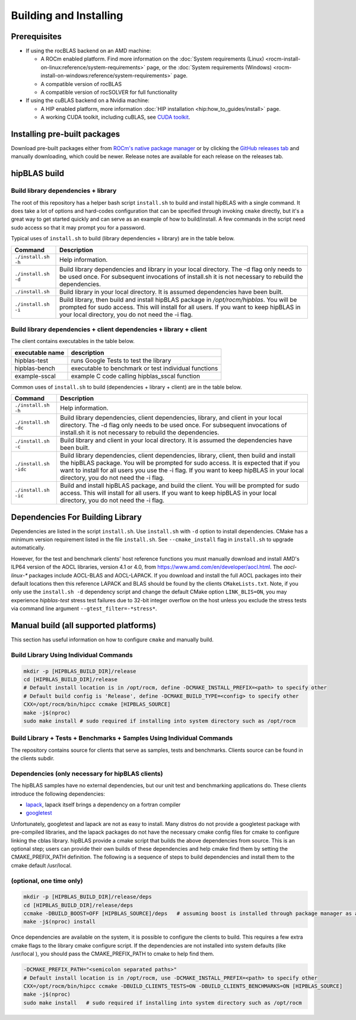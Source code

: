 .. meta::
  :description: hipBLAS documentation and API reference library
  :keywords: hipBLAS, rocBLAS, BLAS, ROCm, API, Linear Algebra, documentation

.. _install:

***********************
Building and Installing
***********************

Prerequisites
=============

* If using the rocBLAS backend on an AMD machine:

  * A ROCm enabled platform. Find more information on the :doc:`System requirements (Linux) <rocm-install-on-linux:reference/system-requirements>` page, or the :doc:`System requirements (Windows) <rocm-install-on-windows:reference/system-requirements>` page.
  * A compatible version of rocBLAS
  * A compatible version of rocSOLVER for full functionality

* If using the cuBLAS backend on a Nvidia machine:

  * A HIP enabled platform, more information :doc:`HIP installation <hip:how_to_guides/install>` page.
  * A working CUDA toolkit, including cuBLAS, see `CUDA toolkit <https://developer.nvidia.com/accelerated-computing-toolkit/>`_.

Installing pre-built packages
=============================

Download pre-built packages either from `ROCm's native package manager <https://rocm.docs.amd.com/projects/install-on-linux/en/latest/tutorial/quick-start.html#native-package-manager>`_ or by clicking the `GitHub releases tab <https://github.com/ROCm/hipBLAS/releases>`_ and manually downloading, which could be newer.  Release notes are available for each release on the releases tab.

.. code-block::bash
   sudo apt update && sudo apt install hipblas

hipBLAS build
========================

Build library dependencies + library
------------------------------------
The root of this repository has a helper bash script ``install.sh`` to build and install hipBLAS with a single command.  It does take a lot of options and hard-codes configuration that can be specified through invoking ``cmake`` directly, but it's a great way to get started quickly and can serve as an example of how to build/install.
A few commands in the script need sudo access so that it may prompt you for a password.

Typical uses of ``install.sh`` to build (library dependencies + library) are
in the table below.

.. tabularcolumns::
   |\X{1}{4}|\X{3}{4}|

+-------------------------------------------+--------------------------+
|  Command                                  | Description              |
+===========================================+==========================+
| ``./install.sh -h``                       | Help information.        |
+-------------------------------------------+--------------------------+
| ``./install.sh -d``                       | Build library            |
|                                           | dependencies and library |
|                                           | in your local directory. |
|                                           | The -d flag only needs   |
|                                           | to be used once. For     |
|                                           | subsequent invocations   |
|                                           | of install.sh it is not  |
|                                           | necessary to rebuild the |
|                                           | dependencies.            |
+-------------------------------------------+--------------------------+
| ``./install.sh``                          | Build library in your    |
|                                           | local directory. It is   |
|                                           | assumed dependencies     |
|                                           | have been built.         |
+-------------------------------------------+--------------------------+
| ``./install.sh -i``                       | Build library, then      |
|                                           | build and install        |
|                                           | hipBLAS package in       |
|                                           | `/opt/rocm/hipblas`. You |
|                                           | will be prompted for     |
|                                           | sudo access. This will   |
|                                           | install for all users.   |
|                                           | If you want to keep      |
|                                           | hipBLAS in your local    |
|                                           | directory, you do not    |
|                                           | need the -i flag.        |
+-------------------------------------------+--------------------------+


Build library dependencies + client dependencies + library + client
-------------------------------------------------------------------

The client contains executables in the table below.

=============== ====================================================
executable name description
=============== ====================================================
hipblas-test    runs Google Tests to test the library
hipblas-bench   executable to benchmark or test individual functions
example-sscal   example C code calling hipblas_sscal function
=============== ====================================================

Common uses of ``install.sh`` to build (dependencies + library + client) are
in the table below.

.. tabularcolumns::
   |\X{1}{4}|\X{3}{4}|

+-------------------------------------------+--------------------------+
| Command                                   | Description              |
+===========================================+==========================+
| ``./install.sh -h``                       | Help information.        |
+-------------------------------------------+--------------------------+
| ``./install.sh -dc``                      | Build library            |
|                                           | dependencies, client     |
|                                           | dependencies, library,   |
|                                           | and client in your local |
|                                           | directory. The -d flag   |
|                                           | only needs to be used    |
|                                           | once. For subsequent     |
|                                           | invocations of           |
|                                           | install.sh it is not     |
|                                           | necessary to rebuild the |
|                                           | dependencies.            |
+-------------------------------------------+--------------------------+
| ``./install.sh -c``                       | Build library and client |
|                                           | in your local directory. |
|                                           | It is assumed the        |
|                                           | dependencies have been   |
|                                           | built.                   |
+-------------------------------------------+--------------------------+
| ``./install.sh -idc``                     | Build library            |
|                                           | dependencies, client     |
|                                           | dependencies, library,   |
|                                           | client, then build and   |
|                                           | install the hipBLAS      |
|                                           | package. You will be     |
|                                           | prompted for sudo        |
|                                           | access. It is expected   |
|                                           | that if you want to      |
|                                           | install for all users    |
|                                           | you use the -i flag. If  |
|                                           | you want to keep hipBLAS |
|                                           | in your local directory, |
|                                           | you do not need the -i   |
|                                           | flag.                    |
+-------------------------------------------+--------------------------+
| ``./install.sh -ic``                      | Build and install        |
|                                           | hipBLAS package, and     |
|                                           | build the client. You    |
|                                           | will be prompted for     |
|                                           | sudo access. This will   |
|                                           | install for all users.   |
|                                           | If you want to keep      |
|                                           | hipBLAS in your local    |
|                                           | directory, you do not    |
|                                           | need the -i flag.        |
+-------------------------------------------+--------------------------+

Dependencies For Building Library
==================================

Dependencies are listed in the script ``install.sh``. Use ``install.sh`` with ``-d`` option to install dependencies.
CMake has a minimum version requirement listed in the file ``install.sh``. See ``--cmake_install`` flag in ``install.sh`` to upgrade automatically.

However, for the test and benchmark clients' host reference functions you must manually download and install AMD's ILP64 version of the AOCL libraries, version 4.1 or 4.0, from https://www.amd.com/en/developer/aocl.html.
The `aocl-linux-*` packages include AOCL-BLAS and AOCL-LAPACK.
If you download and install the full AOCL packages into their default locations then this reference LAPACK and BLAS should be found by the clients ``CMakeLists.txt``.
Note, if you only use the ``install.sh -d`` dependency script and change the default CMake option ``LINK_BLIS=ON``, you may experience `hipblas-test` stress test failures due to 32-bit integer overflow
on the host unless you exclude the stress tests via command line argument ``--gtest_filter=-*stress*``.


Manual build (all supported platforms)
=======================================

This section has useful information on how to configure ``cmake`` and manually build.


Build Library Using Individual Commands
---------------------------------------

.. code-block:: bash

   mkdir -p [HIPBLAS_BUILD_DIR]/release
   cd [HIPBLAS_BUILD_DIR]/release
   # Default install location is in /opt/rocm, define -DCMAKE_INSTALL_PREFIX=<path> to specify other
   # Default build config is 'Release', define -DCMAKE_BUILD_TYPE=<config> to specify other
   CXX=/opt/rocm/bin/hipcc ccmake [HIPBLAS_SOURCE]
   make -j$(nproc)
   sudo make install # sudo required if installing into system directory such as /opt/rocm


Build Library + Tests + Benchmarks + Samples Using Individual Commands
-----------------------------------------------------------------------

The repository contains source for clients that serve as samples, tests and benchmarks. Clients source can be found in the clients subdir.

Dependencies (only necessary for hipBLAS clients)
-------------------------------------------------

The hipBLAS samples have no external dependencies, but our unit test and benchmarking applications do. These clients introduce the following dependencies:

- `lapack <https://github.com/Reference-LAPACK/lapack-release>`_,  lapack itself brings a dependency on a fortran compiler
- `googletest <https://github.com/google/googletest>`_

Unfortunately, googletest and lapack are not as easy to install. Many distros do not provide a googletest package with pre-compiled libraries, and the lapack packages do not have the necessary cmake config files for cmake to configure linking the cblas library. hipBLAS provide a cmake script that builds the above dependencies from source. This is an optional step; users can provide their own builds of these dependencies and help cmake find them by setting the CMAKE_PREFIX_PATH definition. The following is a sequence of steps to build dependencies and install them to the cmake default /usr/local.

(optional, one time only)
-------------------------

.. code-block:: bash

   mkdir -p [HIPBLAS_BUILD_DIR]/release/deps
   cd [HIPBLAS_BUILD_DIR]/release/deps
   ccmake -DBUILD_BOOST=OFF [HIPBLAS_SOURCE]/deps   # assuming boost is installed through package manager as above
   make -j$(nproc) install

Once dependencies are available on the system, it is possible to configure the clients to build. This requires a few extra cmake flags to the library cmake configure script. If the dependencies are not installed into system defaults (like /usr/local ), you should pass the CMAKE_PREFIX_PATH to cmake to help find them.

.. code-block:: bash

   -DCMAKE_PREFIX_PATH="<semicolon separated paths>"
   # Default install location is in /opt/rocm, use -DCMAKE_INSTALL_PREFIX=<path> to specify other
   CXX=/opt/rocm/bin/hipcc ccmake -DBUILD_CLIENTS_TESTS=ON -DBUILD_CLIENTS_BENCHMARKS=ON [HIPBLAS_SOURCE]
   make -j$(nproc)
   sudo make install   # sudo required if installing into system directory such as /opt/rocm
